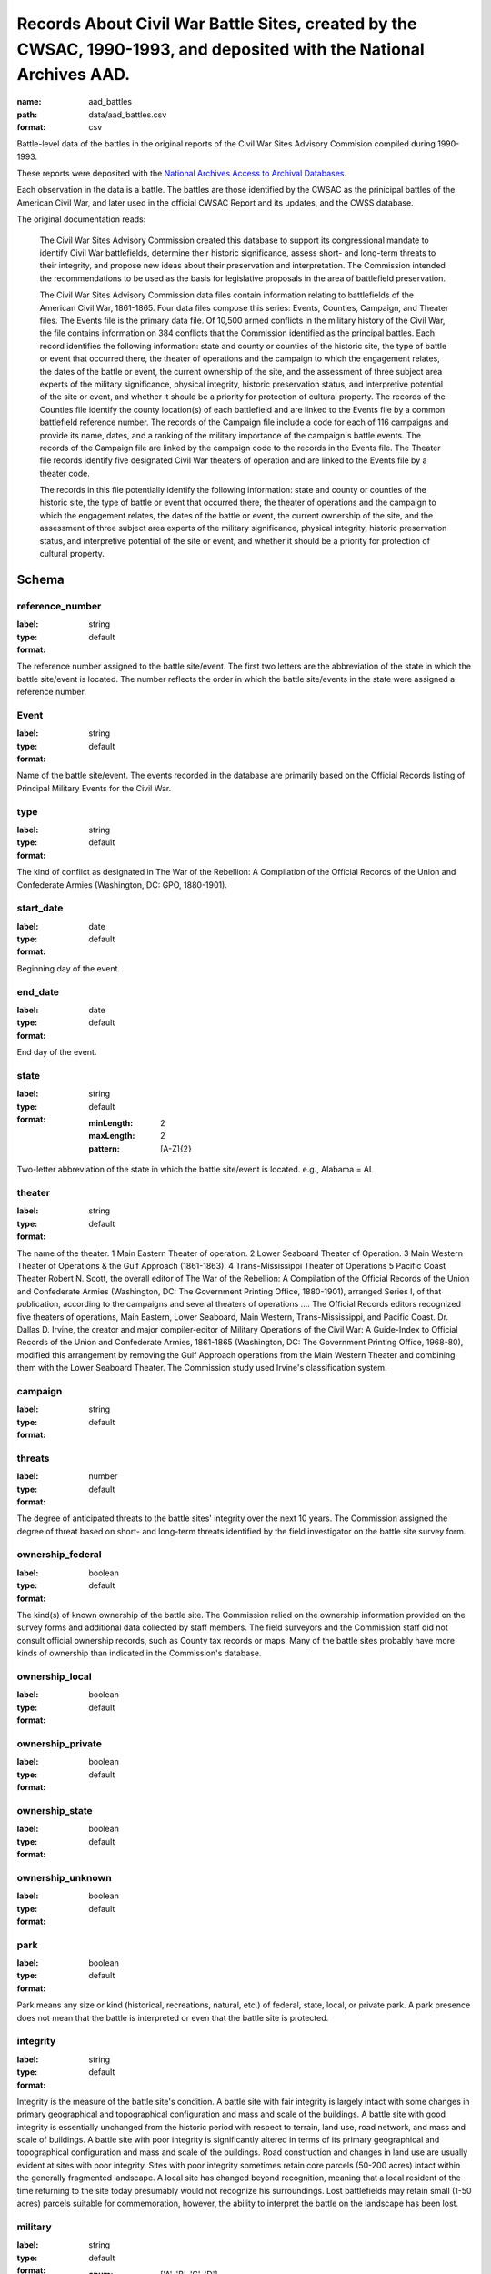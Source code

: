 Records About Civil War Battle Sites, created by the CWSAC, 1990-1993, and deposited with the National Archives AAD.
================================================================================

:name: aad_battles
:path: data/aad_battles.csv
:format: csv

Battle-level data of the battles in the original reports of the Civil War Sites Advisory Commision compiled during 1990-1993.

These reports were deposited with the `National Archives <https://archives.gov>`__ `Access to Archival Databases <https://aad.archives.gov/aad/series-description.jsp?s=1076&cat=WR25&bc=,sl>`__.

Each observation in the data is a battle.
The battles are those identified by the CWSAC as the prinicipal battles of the American Civil War, and later used in the official CWSAC Report and its updates, and the CWSS database.

The original documentation reads:

    The Civil War Sites Advisory Commission created this database to
    support its congressional mandate to identify Civil War
    battlefields, determine their historic significance, assess short-
    and long-term threats to their integrity, and propose new ideas
    about their preservation and interpretation. The Commission
    intended the recommendations to be used as the basis for
    legislative proposals in the area of battlefield preservation.

    The Civil War Sites Advisory Commission data files contain
    information relating to battlefields of the American Civil War,
    1861-1865. Four data files compose this series: Events, Counties,
    Campaign, and Theater files. The Events file is the primary data
    file. Of 10,500 armed conflicts in the military history of the
    Civil War, the file contains information on 384 conflicts that the
    Commission identified as the principal battles. Each record
    identifies the following information: state and county or counties
    of the historic site, the type of battle or event that occurred
    there, the theater of operations and the campaign to which the
    engagement relates, the dates of the battle or event, the current
    ownership of the site, and the assessment of three subject area
    experts of the military significance, physical integrity, historic
    preservation status, and interpretive potential of the site or
    event, and whether it should be a priority for protection of
    cultural property. The records of the Counties file identify the
    county location(s) of each battlefield and are linked to the
    Events file by a common battlefield reference number. The records
    of the Campaign file include a code for each of 116 campaigns and
    provide its name, dates, and a ranking of the military importance
    of the campaign's battle events. The records of the Campaign file
    are linked by the campaign code to the records in the Events
    file. The Theater file records identify five designated Civil War
    theaters of operation and are linked to the Events file by a
    theater code.

    The records in this file potentially identify the following information: state and county or counties of the historic site, the type of battle or event that occurred there, the theater of operations and the campaign to which the engagement relates, the dates of the battle or event, the current ownership of the site, and the assessment of three subject area experts of the military significance, physical integrity, historic preservation status, and interpretive potential of the site or event, and whether it should be a priority for protection of cultural property.



Schema
-------





reference_number
++++++++++++++++++++++++++++++++++++++++++++++++++++++++++++++++++++++++++++++++++++++++++

:label: 
:type: string
:format: default 



The reference number assigned to the battle site/event. The first two letters are the abbreviation of the state in which the battle site/event is located. The number reflects the order in which the battle site/events in the state were assigned a reference number.
       

Event
++++++++++++++++++++++++++++++++++++++++++++++++++++++++++++++++++++++++++++++++++++++++++

:label: 
:type: string
:format: default 



Name of the battle site/event. The events recorded in the database are primarily based on the Official Records listing of Principal Military Events for the Civil War.
       

type
++++++++++++++++++++++++++++++++++++++++++++++++++++++++++++++++++++++++++++++++++++++++++

:label: 
:type: string
:format: default 



The kind of conflict as designated in The War of the Rebellion: A Compilation of the Official Records of the Union and Confederate Armies (Washington, DC: GPO, 1880-1901).
       

start_date
++++++++++++++++++++++++++++++++++++++++++++++++++++++++++++++++++++++++++++++++++++++++++

:label: 
:type: date
:format: default 



Beginning day of the event.
       

end_date
++++++++++++++++++++++++++++++++++++++++++++++++++++++++++++++++++++++++++++++++++++++++++

:label: 
:type: date
:format: default 



End day of the event.      
       

state
++++++++++++++++++++++++++++++++++++++++++++++++++++++++++++++++++++++++++++++++++++++++++

:label: 
:type: string
:format: default 

    
    :minLength: 2 
    :maxLength: 2 
    
    :pattern: [A-Z]{2} 
    
    
         



Two-letter abbreviation of the state in which the battle site/event is located. e.g., Alabama = AL
       

theater
++++++++++++++++++++++++++++++++++++++++++++++++++++++++++++++++++++++++++++++++++++++++++

:label: 
:type: string
:format: default 



The name of the theater. 1 Main Eastern Theater of operation. 2 Lower Seaboard Theater of Operation. 3 Main Western Theater of Operations & the Gulf Approach (1861-1863). 4 Trans-Mississippi Theater of Operations 5 Pacific Coast Theater Robert N. Scott, the overall editor of The War of the Rebellion: A Compilation of the Official Records of the Union and Confederate Armies (Washington, DC: The Government Printing Office, 1880-1901), arranged Series I, of that publication, according to the campaigns and several theaters of operations .... The Official Records editors recognized five theaters of operations, Main Eastern, Lower Seaboard, Main Western, Trans-Mississippi, and Pacific Coast. Dr. Dallas D. Irvine, the creator and major compiler-editor of Military Operations of the Civil War: A Guide-Index to Official Records of the Union and Confederate Armies, 1861-1865 (Washington, DC: The Government Printing Office, 1968-80), modified this arrangement by removing the Gulf Approach operations from the Main Western Theater and combining them with the Lower Seaboard Theater. The Commission study used Irvine's classification system.
       

campaign
++++++++++++++++++++++++++++++++++++++++++++++++++++++++++++++++++++++++++++++++++++++++++

:label: 
:type: string
:format: default 



       

threats
++++++++++++++++++++++++++++++++++++++++++++++++++++++++++++++++++++++++++++++++++++++++++

:label: 
:type: number
:format: default 



The degree of anticipated threats to the battle sites' integrity over the next 10 years. The Commission assigned the degree of threat based on short- and long-term threats identified by the field investigator on the battle site survey form.
       

ownership_federal
++++++++++++++++++++++++++++++++++++++++++++++++++++++++++++++++++++++++++++++++++++++++++

:label: 
:type: boolean
:format: default 



The kind(s) of known ownership of the battle site. The Commission relied on the ownership information provided on the survey forms and additional data collected by staff members. The field surveyors and the Commission staff did not consult official ownership records, such as County tax records or maps. Many of the battle sites probably have more kinds of ownership than indicated in the Commission's database.
       

ownership_local
++++++++++++++++++++++++++++++++++++++++++++++++++++++++++++++++++++++++++++++++++++++++++

:label: 
:type: boolean
:format: default 



       

ownership_private
++++++++++++++++++++++++++++++++++++++++++++++++++++++++++++++++++++++++++++++++++++++++++

:label: 
:type: boolean
:format: default 



       

ownership_state
++++++++++++++++++++++++++++++++++++++++++++++++++++++++++++++++++++++++++++++++++++++++++

:label: 
:type: boolean
:format: default 



       

ownership_unknown
++++++++++++++++++++++++++++++++++++++++++++++++++++++++++++++++++++++++++++++++++++++++++

:label: 
:type: boolean
:format: default 



       

park
++++++++++++++++++++++++++++++++++++++++++++++++++++++++++++++++++++++++++++++++++++++++++

:label: 
:type: boolean
:format: default 



Park means any size or kind (historical, recreations, natural, etc.) of federal, state, local, or private park. A park presence does not mean that the battle is interpreted or even that the battle site is protected.
       

integrity
++++++++++++++++++++++++++++++++++++++++++++++++++++++++++++++++++++++++++++++++++++++++++

:label: 
:type: string
:format: default 


Integrity is the measure of the battle site's condition.
A battle site with fair integrity is largely intact with some changes in primary geographical and topographical configuration and mass and scale of the buildings.
A battle site with good integrity is essentially unchanged from the historic period with respect to terrain, land use, road network, and mass and scale of buildings.
A battle site with poor integrity is significantly altered in terms of its primary geographical and topographical configuration and mass and scale of the buildings. Road construction and changes in land use are usually evident at sites with poor integrity. Sites with poor integrity sometimes retain core parcels (50-200 acres) intact within the generally fragmented landscape.
A local site has changed beyond recognition, meaning that a local resident of the time returning to the site today presumably would not recognize his surroundings. Lost battlefields may retain small (1-50 acres) parcels suitable for commemoration, however, the ability to interpret the battle on the landscape has been lost.
       

military
++++++++++++++++++++++++++++++++++++++++++++++++++++++++++++++++++++++++++++++++++++++++++

:label: 
:type: string
:format: default 

    
    
    
    
    
    
    
    :enum: ['A', 'B', 'C', 'D']      



The Military Importance or Military Class; Military Importance = Military Class. The Commission ranked each battle (and its associated battle site) within the framework of its campaign and the war.
Decisive: A general engagement involving field armies in which a commander achieved a vital strategic objective. Such a result might include an indisputable victory on the field or be limited to the success or termination of a campaign offensive. Decisive battles had a direct, observable impact on the direction, duration, conduct, or outcome of the war.
Formative: An engagement involving divisions or detachments of the field armies in which a commader accomplished a limited campaign objective of reconnaissance, disruption, defense, or occupation. Formative battles had an observable influence on the direction, duration, or conduct of the campaign.
Limited: An engagement, typically involving detachments of the field armies, in which a commander achived a limited tactical objective of reconnaissance, defense, or occupation. Limited battles maintained contact between the combatants without observable influence on the direction of the campaign.
Major: An engagement of magnitude involving field armies or divisions of the armies in which a commander achived an important strategic objective within the context of an ongoing campaign offensive. Major battles had a direct, observable impact on the direction, duration, conduct, or outcome of the campaign.
       

interpretive_political
++++++++++++++++++++++++++++++++++++++++++++++++++++++++++++++++++++++++++++++++++++++++++

:label: 
:type: boolean
:format: default 



       

interpretive_commander_loss
++++++++++++++++++++++++++++++++++++++++++++++++++++++++++++++++++++++++++++++++++++++++++

:label: 
:type: boolean
:format: default 



       

interpretive_casualties
++++++++++++++++++++++++++++++++++++++++++++++++++++++++++++++++++++++++++++++++++++++++++

:label: 
:type: boolean
:format: default 



       

interpretive_tactics_strategy
++++++++++++++++++++++++++++++++++++++++++++++++++++++++++++++++++++++++++++++++++++++++++

:label: 
:type: boolean
:format: default 



       

interpretive_public_mind
++++++++++++++++++++++++++++++++++++++++++++++++++++++++++++++++++++++++++++++++++++++++++

:label: 
:type: boolean
:format: default 



       

interpretive_combat_arm
++++++++++++++++++++++++++++++++++++++++++++++++++++++++++++++++++++++++++++++++++++++++++

:label: 
:type: boolean
:format: default 



       

interpretive_military_firsts
++++++++++++++++++++++++++++++++++++++++++++++++++++++++++++++++++++++++++++++++++++++++++

:label: 
:type: boolean
:format: default 



       

interpretive_minority_troops
++++++++++++++++++++++++++++++++++++++++++++++++++++++++++++++++++++++++++++++++++++++++++

:label: 
:type: boolean
:format: default 



       

interpretive_economic
++++++++++++++++++++++++++++++++++++++++++++++++++++++++++++++++++++++++++++++++++++++++++

:label: 
:type: boolean
:format: default 



       

interpretive_archaelolgical
++++++++++++++++++++++++++++++++++++++++++++++++++++++++++++++++++++++++++++++++++++++++++

:label: 
:type: boolean
:format: default 



       

interpretive_logistics
++++++++++++++++++++++++++++++++++++++++++++++++++++++++++++++++++++++++++++++++++++++++++

:label: 
:type: boolean
:format: default 



       

interpretive_individual_bravery
++++++++++++++++++++++++++++++++++++++++++++++++++++++++++++++++++++++++++++++++++++++++++

:label: 
:type: boolean
:format: default 



       

interpretive_group_behavior
++++++++++++++++++++++++++++++++++++++++++++++++++++++++++++++++++++++++++++++++++++++++++

:label: 
:type: boolean
:format: default 



       

interpretive_joint_ops
++++++++++++++++++++++++++++++++++++++++++++++++++++++++++++++++++++++++++++++++++++++++++

:label: 
:type: boolean
:format: default 



       

interpretive_coop_armies
++++++++++++++++++++++++++++++++++++++++++++++++++++++++++++++++++++++++++++++++++++++++++

:label: 
:type: boolean
:format: default 



       

interpretive_naval
++++++++++++++++++++++++++++++++++++++++++++++++++++++++++++++++++++++++++++++++++++++++++

:label: 
:type: boolean
:format: default 



       

Military (Jim)
++++++++++++++++++++++++++++++++++++++++++++++++++++++++++++++++++++++++++++++++++++++++++

:label: 
:type: string
:format: default 

    
    
    
    
    
    
    
    :enum: ['A', 'B', 'C', 'D']      


Dr. James M. McPherson. The letter in this field is Dr. McPherson's initial opinion regarding the military importance of the event. (Refer to MILITARY above.) An entry was made in this field only when Dr. McPherson disagreed with the first military importance value assigned to the event. Differences of opinion about the military importance of specific battle events were resolved at an October 23, 1992 meeting.
       

ed
++++++++++++++++++++++++++++++++++++++++++++++++++++++++++++++++++++++++++++++++++++++++++

:label: 
:type: string
:format: default 

    
    
    
    
    
    
    
    :enum: ['A', 'B', 'C', 'D']      


Dr. Edwin C. Bearss. The letter in this field is Mr. Bearss 'initial opinion regarding the military importance of the event. (Refer to MILITARY above.) An entry was made in this field only when Mr. Bearss disagreed with the first military importance value assigned to the event. Differences of opinion about the military importance of specific battle events were resolved at an October 23, 1992 meeting.
       

bill
++++++++++++++++++++++++++++++++++++++++++++++++++++++++++++++++++++++++++++++++++++++++++

:label: 
:type: string
:format: default 

    
    
    
    
    
    
    
    :enum: ['A', 'B', 'C', 'D']      



Dr. William J. Cooper, Jr.. The letter in this field is Dr. Cooper's initial opinion regarding the military importance of the event. (Refer to MILITARY above.) An entry was made in this field only when Dr. Cooper disagreed with the first military importance value assigned to the event. Differences of opinion about the military importance of specific battle events were resolved at an October 23, 1992 meeting.
       

protected
++++++++++++++++++++++++++++++++++++++++++++++++++++++++++++++++++++++++++++++++++++++++++

:label: 
:type: number
:format: default 



The number of acres of the battle site that are protected; for example, by easement or park status. This field is ill-defined and incomplete. The data may be inaccurate. The Commission did not use the data in this field.
       

percent
++++++++++++++++++++++++++++++++++++++++++++++++++++++++++++++++++++++++++++++++++++++++++

:label: 
:type: number
:format: default 


Percentage of the land area of the battlefield that is protected. This field is ill-defined and incomplete. The data may be inaccurate. The Commission did not use the data in this field.
       

county
++++++++++++++++++++++++++++++++++++++++++++++++++++++++++++++++++++++++++++++++++++++++++

:label: 
:type: string
:format: default 



The county, or counties, in which the battle site is located. In Virginia, incorporated cities are not part of their surrounding jurisdiction. Note: The Commission used its Counties database (counties.dbf) for county information rather than this entry in the events database.
       

value
++++++++++++++++++++++++++++++++++++++++++++++++++++++++++++++++++++++++++++++++++++++++++

:label: 
:type: string
:format: default 



The assessed land value of the battle site. This field is incomplete and the data may be inaccurate. The Commission did not use the data in this field.
       

priority1
++++++++++++++++++++++++++++++++++++++++++++++++++++++++++++++++++++++++++++++++++++++++++

:label: 
:type: boolean
:format: default 


"1" = The battle site/event is one of the Commission's Priority One battlefields. "0" = The battle site/event is not one of the Commission's Priority One battlefields. This field was never completed.
       

url
++++++++++++++++++++++++++++++++++++++++++++++++++++++++++++++++++++++++++++++++++++++++++

:label: 
:type: string
:format: url 


URL to the record on aad.archives.gov.
       

